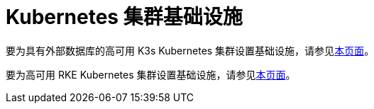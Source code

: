 = Kubernetes 集群基础设施

要为具有外部数据库的高可用 K3s Kubernetes 集群设置基础设施，请参见xref:ha-k3s-kubernetes-cluster.adoc[本页面]。

要为高可用 RKE Kubernetes 集群设置基础设施，请参见xref:ha-rke1-kubernetes-cluster.adoc[本页面]。
